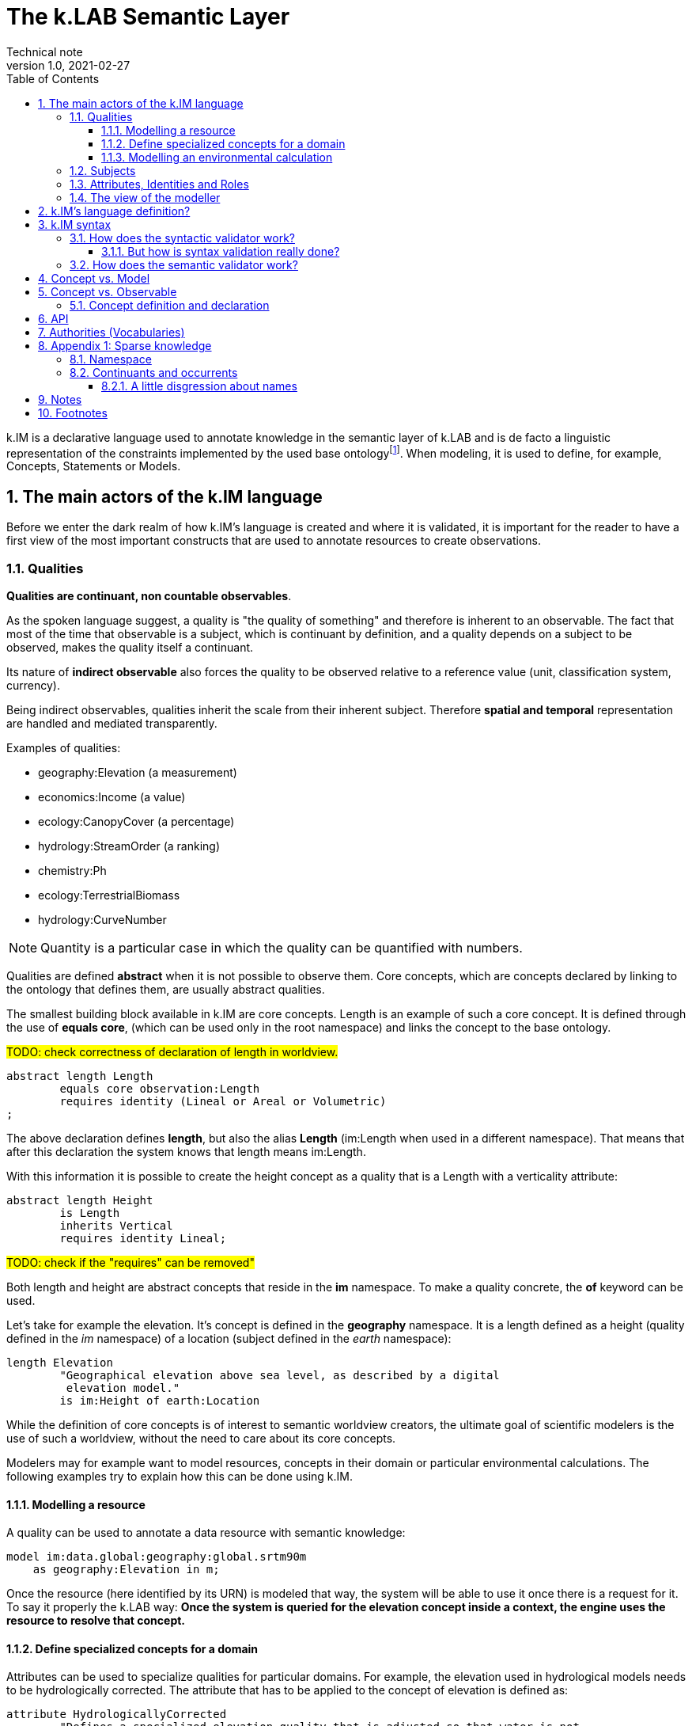 = The k.LAB Semantic Layer
Technical note
v1.0, 2021-02-27
:doctype: article
:description: The Semantic Layer
:kl: k.LAB
:kmod: k.Modeler
:kact: k.Actors
:keng: k.LAB Engine
:knod: k.LAB Node
:kim: k.IM
:ked: k.LAB Resource Editor
:kex: k.LAB Explorer
:pex: Project Explorer
:encoding: utf-8
:lang: en
:title-page:
:toc: left
:toclevels: 5
:sectnums:
:sectnumlevels: 5
:numbered:
:experimental:
:reproducible:
:icons: font
:listing-caption: Listing
:sectnums:
:autofit-option:
:mdash: &#8212;
:language: asciidoc
:source-highlighter: highlightjs
:highlightjs-languages: kim, java, json
:highlightjs-theme: klab
ifdef::backend-pdf[]
:title-logo-image: image:resources_handling/imgs/KLAB_LOGO.png[align=center]
endif::[]
:stem:

<<<

{kim} is a declarative language used to annotate knowledge in the semantic layer of {kl} and is de facto a linguistic representation of the constraints implemented by the used base ontologyfootnote:[The base ontology can be found in the resources of the engine plugin in _klab.engine/src/main/resources/knowledge_ as a set of owl files.].
When modeling, it is used to define, for example, Concepts, Statements or Models. 

## The main actors of the {kim} language

Before we enter the dark realm of how {kim}'s language is created and where it is validated, it is important for the reader to have a first view of the most important constructs that are used to annotate resources to create observations. 

### Qualities

**Qualities are continuant, non countable observables**.

As the spoken language suggest, a quality is "the quality of something" and therefore is inherent to an observable. The fact that most of the time that observable is a subject, which is continuant by definition, and a quality depends on a subject to be observed, makes the quality itself a continuant.

Its nature of **indirect observable** also forces the quality to be observed relative to a reference value (unit, classification system, currency).

Being indirect observables, qualities inherit the scale from their inherent subject. Therefore **spatial and temporal** representation are handled and mediated transparently.

Examples of qualities:

* geography:Elevation (a measurement)
* economics:Income (a value)
* ecology:CanopyCover (a percentage)
* hydrology:StreamOrder (a ranking)
* chemistry:Ph
* ecology:TerrestrialBiomass
* hydrology:CurveNumber

NOTE: Quantity is a particular case in which the quality can be quantified with numbers.

Qualities are defined **abstract** when it is not possible to observe them. Core concepts, which are concepts declared by linking to the ontology that defines them, are usually abstract qualities.

The smallest building block available in {kim} are core concepts. Length is an example of such a core concept. It is defined through the use of **equals core**, (which can be used only in the root namespace) and links the concept to the base ontology.

#TODO: check correctness of declaration of length in worldview.#
[source,kim,linenums]
----
abstract length Length
	equals core observation:Length 
	requires identity (Lineal or Areal or Volumetric)
;
----

The above declaration defines **length**, but also the alias **Length** (im:Length when used in a different namespace). That means that after this declaration the system knows that length means im:Length. 

With this information it is possible to create the height concept as a quality that is a Length with a verticality attribute:

[source,kim,linenums]
----
abstract length Height 
	is Length
	inherits Vertical 
	requires identity Lineal;
----
#TODO: check if the "requires" can be removed"#

Both length and height are abstract concepts that reside in the **im** namespace. 
To make a quality concrete, the **of** keyword can be used.

Let's take for example the elevation. It's concept is defined in the **geography** namespace. It is a length defined as a height (quality defined in the _im_ namespace) of a location (subject defined in the _earth_ namespace):

[source,kim,linenums]
----
length Elevation 
	"Geographical elevation above sea level, as described by a digital
	 elevation model."
	is im:Height of earth:Location
----

While the definition of core concepts is of interest to semantic worldview creators, the ultimate goal of scientific modelers is the use of such a worldview, without the need to care about its core concepts. 

Modelers may for example want to model resources, concepts in their domain or particular environmental calculations. The following examples try to explain how this can be done using {kim}.

#### Modelling a resource

A quality can be used to annotate a data resource with semantic knowledge:

[source,kim,linenums]
----
model im:data.global:geography:global.srtm90m
    as geography:Elevation in m;
----

Once the resource (here identified by its URN) is modeled that way, the system will be able to use it once there is a request for it. To say it properly the {kl} way:
**Once the system is queried for the elevation concept inside a context, the engine uses the resource to resolve that concept.**

#### Define specialized concepts for a domain

Attributes can be used to specialize qualities for particular domains. For example, the elevation used in hydrological models needs to be hydrologically corrected. The attribute that has to be applied to the concept of elevation is defined as:

[source,kim,linenums]
----
attribute HydrologicallyCorrected
	"Defines a specialized elevation quality that is adjusted so that water is not 
	 allowed to pool."
	applies to geography:Elevation;
----

and once that is available in the language, that concept can be modelled using for example a fill sinking algorithm:

[source,kim,linenums]
----
model hydrology:HydrologicallyCorrected geography:Elevation in m
	observing geography:Elevation in m
	using im.hydrology.fillsinks();
----

If the above model was the only one available in a particular {kl} environment, it would be picked every time a hydrologically corrected elevation requested. But what if a country would make its complete coverage available as hydrologically corrected elevation resources. In that case it would be possible to model them using their URN as:

[source,kim,linenums]
----
model im:data.global:geography:goodcountry.srtm90m_pitfilledmaps
    as hydrology:HydrologicallyCorrected geography:Elevation in m;
----

Once a hydrologically corrected elevation was requested, the system would have two models able to resolve the concept and in this special case it would pick the existing maps, if the picked region covers them , because it would be evidence-based.

WARNING: This example if purely educational. In reality also rescaling should be taken into consideration, since hydrological models most of the time work properly only using the data at their original resolution.


#### Modelling an environmental calculation

The previous example that was using the fillsinks function already revealed how a calculation can be done using a function. We should review that model and also show how {kmod} can support the scientist in writing models.

[source,kim,linenums]
----
model hydrology:HydrologicallyCorrected geography:Elevation in m
	observing geography:Elevation in m
	using im.hydrology.fillsinks();
----

Basically in the above snippet we are modelling a hydrologically corrected elevation in meters using the fillsinks function. The _observing_ part defines a dependency for the function, since the function needs the elevation as input data.

{kmod} supports informative popups when hovering with the mouse over concepts.
Stopping the mouse over the HydrologicallyCorrected attribute gives us information about its meaning:

image::semantic_layer_imgs/04_kmod_hovering1.png[scaledwidth=80%, width=80%, align="center"]

More interesting is the information given when hovering the fillsinks function:

image::semantic_layer_imgs/05_kmod_hovering2.png[scaledwidth=80%, width=80%, align="center"]

In that case, apart of a description of the function, also the necessary input data are described. In this case we see that the import, whose name needs to match the dependency name, is elevation. Hence the need to add the _observing_ elevation part. If no name is set, the lowercase name of the dependency, with the namespace removed, is used. And that is how **geography:Elevation** gets **elevation**, which is exactly what the function expects.

On the same footsteps of the previous code snippet, it is possible to model something slightly more complex, as for example the probability of an event (landslide). It is calculated applying a formula using the **set to** keywords. The normalized elevation quality is given a name, which can be then used in the formula together with the other observables, being it qualities or models.

[source,kim,linenums]
----
model probability of earth:Landslide 
	observing
		soil_texture_landslide_effect,
		land_cover_susceptibility,
		im:Normalized geography:Slope named slope_factor, 
		im:Normalized geography:Elevation named elevation_factor,
		hydrology:DrainageDensity named drainage_density
	set to [ (0.3 * slope_factor) + (0.4 * soil_texture_landslide_effect) + (0.1 * elevation_factor) + (0.1 * land_cover_susceptibility) + (0.1 * drainage_density)];
----

As stated before already, naming a quality is not mandatory. The _named_ keyword creates an alias, which is locally defined to the model. In the above case, without naming the quality, _normalized_slope_ would have been used, which is not much different in size from _slope_factor_. But if we imagine _ratio of (not Pristine) Biomass over Biomass_, then using a well defined name like just _ratio_ can be of help.


### Subjects

**Subjects are continuant, countable observables.**

Subjects are the only observables that can stand alone, i.e. be the root context of other observations. They are physical **direct observations** and as such their statement is enough to put them into existence,

Examples of subjects: 

* earth:Region (the {kex} sets this to the current visible region for contextualization)
* infrastructure:CaravanSite
* earth:Location
* infrastructure:Trail
* earth:Mountain
* infrastructure:Aqueduct
* infrastructure:Hotel 
* infrastructure:UrbanPark 
* engineering:Vehicle 
* earth:Slope 
* biology:Insect
* biology:Plant 
* demography:HumanIndividual 
* biology:Individual 
* infrastructure:LocalRoad 
* infrastructure:Port 
* earth:Ridge 
* earth:Coastline 
* ecology:Tree
* infrastructure:Town 
* earth:WaterBody

Subjects are often used as context for other observations. For example, when declaring the quality Slope, a subject helps to specialize. A Slope is defined as an angle (quality) of a particular geo-location (subject):

[source,kim,linenums]
----
angle Slope
	"Inclination of the above-water terrain in a geographical region."
	is im:Angle of earth:Location;
----

When a subject is referenced to declare a new subject, attributes are used for specialization (note that in code below the **"earth:"** is missing, since all definitions are contained in the same namespace earth). A WaterBody (subject) is an aquatic (attribute) region (subject):

[source,kim,linenums]
----
thing WaterBody
	""
	is Aquatic Region;
----

### Attributes, Identities and Roles

Attributes, Identities and Roles are collectively called Predicates and allow to further specify concepts and resolve their caracteristics. They can modify an observable, but can't be observed themselves.




[source,kim,linenums]
----
number soil_texture_landslide_effect
	observing type of soil:SoilTexture	named soil_texture
	lookup (soil_texture) into SOIL_TEXTURE_SUSCEPTIBILITY_TABLE;
----

### The view of the modeller

Now that the main language constructs have been discussed, it is possible to discuss the view of the modeller (as opposed to the one of the concept creator on one hand, and the final user on the other hand).

Let's use the example of the mountain peak concept. It is a subject defined in the worldview as a children of a land formation inside the earth namespace:

[source,kim,linenums]
----
thing LandFormation is Terrestrial Region
	has children
		Escarpment,
		Hill,
		BreakFoothill,
		(Mountain),
		Dune,
		Cliff,
		MountainPeak
;
----

Outside the worldview it can be referenced as **earth:MountainPeak**. 


A modeller usually has the task to create an observation for a specific domain. To do so, the concepts need to be modelled so that they are observed in a context, hence producing an observation. This is necessary for the final user to be able to "see some result in a map"

Assuming we are modelling in the domanin of tourism and are interested in recreational areas.

First thing the modeller will do, is to model the mountain peak (a recreational area). One possible way to do that could be the following code snippet:

[source,kim,linenums]
----
model each earth:MountainPeak
	observing geography:Elevation in m
	using im.geomorphology.findmaxima(surface = elevation, 
		threshold = [(max - min) < 500 ? 10000 : max * 0.65], 
		radius = 8000);
----

The modeller would then make sure to do the same for other recreational areas, as for example rivers and lakes.

NOTE: Remember that a model is an observation strategy for an observable. In the above case the **each** keyword creates an instantiator (a model) of mountain peak (an observable) using a function that has a dependency on the quality Elevation (an observable).

For the final user to be able to ask for the distance of points in a map from recreational areas, the modeller needs to model that obervable and make the model available to the system.

Assuming that a mountain peak and rivers are such places, the model (omitting the final part, which is not of interest here) that the modeller would write would look like the following:

[source,kim,linenums]
----
model distance to behavior:Recreational earth:Region in m  	
	observing 
		distance to conservation:ProtectedArea in m named distance_to_protected_areas,
		distance to earth:Coastline in m    named distance_to_coast,
		distance to earth:Waterway in m     named distance_to_streams,
		distance to earth:WaterBody in m    named distance_to_water_bodies,
		distance to earth:MountainPeak in m named distance_to_mountains
----

And this incarnates the way {kl} works:

* the final user asks for an observable. He/she would use the {kex} for this purpose:

image::semantic_layer_imgs/06_distance_query.png[scaledwidth=70%, width=70%, align="center"]

* a model that can resolve the observable is found by the system. That is the snippet that has just been discussed.
* that model observs other observables, so the system looks for models for each of them. Once found (resolved), it takes all of them, builds a resolution graph, compiles it into a dataflow and executes it, creating all the observations that match the observables. In the above example for the observable *earth:MountainPeak* the *model each earth:MountainPeak* model is found and used to resolve the observable using the findmaxima function. The same goes for the other observables (rivers, lakes, etc).
* in the {kex} it is then possible to visualize all the observations. The distance to the peaks would then look like:

image::semantic_layer_imgs/07_distance_peaks.png[scaledwidth=80%, width=80%, align="center"]

The image reveals how all teh observations that concurred in the final resolution are presented to the user and could be visualized.




## {kim}'s language definition?

{kim}'s grammar has been created using the https://www.eclipse.org/xtend/[Xtend] project and its classes, both the xtend sources and its generated java sources reside in the `org.integratedmodelling.kim` plugin.

A quick look at the Kim.xtextfootnote:[org.integratedmodelling.kim/src/org/integratedmodelling/kim/Kim.xtext] class shows how the grammar is built using xtend.
To create concepts the https://en.wikipedia.org/wiki/QName[_qualified names_] notation is used, which is a particular way to express URIs with abbreviated syntax as https://en.wikipedia.org/wiki/CURIE[CURIE].

Basically a concept is expressed as _namespace:identifier_:

[source, kim]
----
// XTEXT
Model:
	observable=ObservableSemantics |
	namespace=Namespace? statements+=Statement*
;

Statement:
	conceptStatement=ConceptStatement ';' |
	modelStatement=ModelStatement ';' |
	upperOntologyStatement=UpperOntologyDefinition ';' |
	defineStatement=DefineStatement ';' |
	observeStatement=ObserveStatement ';' 
;

ModelStatement:
	 (annotations+=Annotation (annotations+=Annotation)*)? 
	 ((inactive?='void')? & ((projectPrivate?='project')? private?='private')?)? model=MODEL_TYPE body=ModelBodyStatement
;
----

Possible statements are:

* ConceptStatement: something that declares a concept. This is tipical of the worldviews, that declare building blocks (or core types). It is not tipical for namespaces on which modelers work. 
* ModelStatement: definition of models, usually introduced by the keyword **model**.
* UpperOntologyDefinition: a particular statement, that can be used only in the root namespace of the worldview. This requires a section per se, but basically it is about linking concepts found in {kl}'s worldview' to an externaly defined ontology in order to allow validation in terms of a different ontology.
* DefineStatement: used to define variables inside of namespaces. If properly declared, they can also be imported into other namespaces. Defines are usually not used when modelling, since in that case a modeler wants to declare semantically also constants, so they would be defined as models. One example of the use of define is the creation of tables, where the table is defined through a data structure similar to a json:
+
--
[source,kim,linenums]
----
define table elevation_lc_class_totals as {
	title: "Area covered by each landcover type and elevation range (km²)"
	label: "Land cover by elevation class, with totals"
	target: geography:Elevation in m
	columns: (
		{ title: "Elevation in m ({classifier})", filter: (0 to 500, 500 to 1500, > 1500) }
		{ title: "Total", summarize: sum, style: (bold bg_highlight) }
	)
	rows: (
		{ title: "{classifier}", filter: landcover:LandCoverType, target: im:Area in km^2 }
		{ title: "Total", summarize: sum, style: (bold bg_highlight) }
	)
};
----
--
* ObserveStatement: this is used as a fallback for cases in which the context supplied by the graphical user interface ({kex}) is not available. One example for this situation is the execution of a unit test. In that case, having no user interface, the context needs to be defined using the **observe** keyword:
+
--
[source,kim,linenums]
----
observe earth:Region named etnasnap
	over space(shape = "EPSG:4326 POLYGON (( 14.8336 37.8513, 14.8336 37.6126, 15.1375 37.6126, 15.1375 37.8513, 14.8336 37.8513 ))" 
		, grid="1000 m"  
	)
;
----
--

NOTE: A description of the syntax for each statement type can be found in the comments in Kim.xtext in each ***Body** section. For example _ConceptStatementBody_ for the _ConceptStatement_.


## {kim} syntax

As noted before, the most important types of knowledge that can be specified in {kim} are concepts and models.

Concepts are the building block of the world view and being core types, they are well defined, unique and immutable. For this reasons there is no need for a **concept** keyword. In the case of concepts the keyword of the core type is used directly such as **process, agent or temperature**.

[NOTE]
====
Core concepts are linked to the ontology through  **"equals core"**, that can be used only in the root namespace.

For example temperature is defined as:

[source,kim,linenums]
----
abstract temperature Temperature 
	equals core observation:Temperature;
----

After that any reference to **temperature** makes it automatically inheritor of **im:Temperature**, which again represents **observation:Temperature**.

For example the atmospheric temperature is defined as:

[source,kim,linenums]
----
temperature AtmosphericTemperature
	""
	is AtmosphericBottomLayer im:Temperature  within Location;
----

Actually this case also shows that the use of **im:Temperature** is still necessary when you need to contextualise something. In this case the derivation using **is - within** forces one to mention an existing concept. 
====

A model definition is instead introduced most of the types by the **model** keyword. Some exceptions exist, such as non-semantic models, that are introduced by the data type (**number, boolean or text**), or learning models, introduced by **learn**.

To modify or connect concepts as well as support the definition of models, other keywords are necessary. And since {kim}'s objective is to adhere as much as possible to the English language, the keywords are selected prepositions, adverbs, conjunctions and verbs from that language. A high number of keywords results into a beautiful fluid language but presents the downside of a steap learning curve for modelers. 

#TODO: should we reference a syntax manual?#


NOTE: {kim} is optimized for the use of semantics. Since the expressions found in the language are just declarative, it is not possible to write maths expressions with {kim}.

Syntax validation is leveraged in two steps in {kl}. The first is a fast syntax validation, which is useful for realtime feedback to the modeler. The second is the slower semantic validation, which bases on the first, but then calls the reasoner into the game find also logical errors.


### How does the syntactic validator work?

When opening namespaces in the {kmod}, one big help is represented by the syntax coloring, which allows users to get a first grip around the various types referenced in concepts and models by thir color. 

The modeler itself is not able to do machine reasoning, and even if it was, machine reasoning to validate syntax would be too slow for a realtime function as syntax coloring. Therefore there are two levels at which validation occurrs:

* the ontologic validation done in the modeler, which occurrs in realtime while the user writes code
* the semantic validation that the modeler delegates to the engine and occurrs when the model is executed. This is done by the internal reasoner.

To make things more clear, this is the error reported by the modeler when using a non existing concept (or writing an existing one wrong). In this concept:

[source,kim,linenums]
----
@colormap(values = {0: white, 90: black})
angle Slope
	"Inclination of the above-water terrain in a geographical region."
	is im:Angle of earth:Location;
----

when changing angle to angel the following appears at once:

image::semantic_layer_imgs/01_kim_syntax_error.png[scaledwidth=70%, width=70%, align="center"]

While the error messager in this case doesn't address exactly the issue, it allows the modeler to identify easily the problem.

The syntax validator is also able to check for inconsistent type. If we try, in the exampe above, to define the angle Slope as a proportion of an angle:

image::semantic_layer_imgs/02_kim_syntax_error.png[scaledwidth=70%, width=70%, align="center"]

or a length:

image::semantic_layer_imgs/03_kim_syntax_error.png[scaledwidth=70%, width=70%, align="center"]




As already stated, the grammar that links to the base ontology is defined in the Kim.xtext file. Using that allows to express ontology concepts that are complex and long to describe, using a natural language. The xtext compiler generates a set of java classes that can then be used for validation. The generated classes contain beans that represent the various concepts of the grammar.

For example the concept statement contains:

[source,kim,linenums]
----
ConceptStatement:
	annotations += Annotation*
	((abstract?='abstract')? &
	(deniable?='deniable')? &
	(subjective?='subjective')? &
	(agentSpecifier=('deliberative' | 'interactive' | 'reactive') |
		(propertySpecifiers+=PROPERTY_TYPE (propertySpecifiers+=PROPERTY_TYPE)*) |
		attributeSpecifier='rescaling')?)
	concept=CONCEPT_TYPE body=ConceptStatementBody
	('named' name=NamespaceId)?;
----

and the generated class _ConceptStatement**Impl**_footnote:[org.integratedmodelling.kim.kim.impl.ConceptStatementImpl] contains beyond other things:

[source,java,linenums]
----
  @Override
  public EList<Annotation> getAnnotations()
  {
    if (annotations == null)
    {
      annotations = new EObjectContainmentEList<Annotation>(Annotation.class, this, KimPackage.CONCEPT_STATEMENT__ANNOTATIONS);
    }
    return annotations;
  }

  @Override
  public boolean isAbstract()
  {
    return abstract_;
  }
----

The syntactic model is then wrapped into various classes with the same name as the original and prefixed with **Kim** (ex. KimConceptStatementsfootnote:[org.integratedmodelling.kim.model.KimConceptStatement]). These classes hide the machine generated grammar classes behind a simple API while making use of them in the model.

For example they contain the definitions of all fundamental concept types for rapid classification. The IKimConceptfootnote:[org.integratedmodelling.kim.api.IKimConcept] contains all types in a nested enumeration class Type:

[source,java,linenums]
----
    enum Type {
        OBSERVABLE,
        PREDICATE,
        QUALITY,
        PROCESS,
        SUBJECT,
        EVENT,
		...
        SUBJECTIVE,
        INTERNAL,
        ROLE,
        DENIABLE,
        CONFIGURATION,
        ABSTRACT,
		...
        LENGTH,
        MASS,
        VOLUME,
        WEIGHT,
        MONEY,
        DURATION,
        AREA,
		...
	}
----


They are used by the modeler to do fast syntax validation, but also passed on to the engine reasoner, where they are wrapped in different classes (ex. IConcept) to be then used in the reasoner.

It is possible to check the types and identifiers also from the {keng} console. For example, running the command **reason info im:Temperature** will output:

[source,java,linenums]
----
 OWL identifier: observation:Temperature (may not be unique)
 k.IM definition: observation:Temperature
 Core observable: observation:Temperature
 Syntactic types: [OBSERVABLE, QUALITY, INTENSIVE_PROPERTY, ABSTRACT, TEMPERATURE, QUANTIFIABLE]

        Context type: NONE [direct: NONE; in resolution: NONE]
       Inherent type: NONE [direct: NONE]
        Causant type: NONE [direct: NONE]
         Caused type: NONE [direct: NONE]
           Goal type: NONE [direct: NONE]
       Adjacent type: NONE [direct: NONE]
     Compresent type: NONE [direct: NONE]
   Co-occurrent type: NONE [direct: NONE]

 Metadata:
   observation:isAbstract: true
   observation:isCoreKimType: true
   klab:localAlias: im:Temperature
   observation:unit: K
   im:is-rescaled: false

 Default unit: K

 Observation type: QUANTIFICATION
 Generic: false
----

and running **reason info earth:AtmosphericTemperature** will output:

[source,java,linenums]
----
OWL identifier: earth:AtmosphericTemperature (may not be unique)
k.IM definition: earth:AtmosphericTemperature
Core observable: earth:AtmosphericTemperature
Syntactic types: [OBSERVABLE, QUALITY, INTENSIVE_PROPERTY, TEMPERATURE, QUANTIFIABLE]

        Context type: earth:Location [direct: NONE; in resolution: earth:Location]
       Inherent type: NONE [direct: NONE]
        Causant type: NONE [direct: NONE]
         Caused type: NONE [direct: NONE]
           Goal type: NONE [direct: NONE]
       Adjacent type: NONE [direct: NONE]
     Compresent type: NONE [direct: NONE]
   Co-occurrent type: NONE [direct: NONE]

Traits:
    earth:AtmosphericBottomLayer [indirect] [PREDICATE, TRAIT, REALM]

Metadata:
   klab:conceptDefinition: earth:AtmosphericTemperature
   observation:baseDeclaration: true
   im:is-rescaled: false

Default unit: K

Observation type: QUANTIFICATION
Generic: false
----

In both the above the _syntactic type_ lists the fundamental types that describe the concept.


The same IKimConcept class defines subgroups (EnumSet) of Types to be able to intersect quickly concepts and obtain a classification. One example is the check for trait type, for which the TRAIT_TYPES enumset can be used.

[source,java,linenums]
----
public static final EnumSet<Type> TRAIT_TYPES = EnumSet.of(Type.ATTRIBUTE, Type.REALM, Type.IDENTITY);
----

#### But how is syntax validation really done?

As seen in the previous section the xtext compiler compiles the beans for the grammar, but it also supplies a template for a syntax validator (in this case KimValidatorfootnote:[org.integratedmodelling.kim.validation.KimValidator]) that can be filled with domain knowledge validation using the xtend language (which clearly has been done by the {kl} authors).

So when for example a namespace is parsed, the check method from the generated java class is called:

[source,java,linenums]
----
	@Check
	def checkNamespace(Namespace namespace) {

		var ns = Kim.INSTANCE.getNamespace(namespace)
		var i = 0
	...
	}
----

NOTE: The whole grammar part is contained in the kim plugin and is used both in the modeler and in the engine. Note that the objects used (ex. Namespace in the above example) are the generated grammar beans and not some wrapper classes.

While the fast syntax check is not enough to be used solely in the reasoner, it helps to speed up things, since it can be used to do an initial validation and check WHAT the reasoner would be slower in.

The above snippet also reveals an important class, to which much of the heavy lifting of the validator is delegated: the singleton Kimfootnote:[org.integratedmodelling.kim.model.Kim]. 
This class resides in the kim plugin and has knowledge only of the API (not concepts or models or the engine). It is able to parse and evaluate information and produce parsed statements that are then ready to be understood and used by the engine.

#TODO understand how IKimConcept & friends are created and fit in the picture here#

The language parser produces peer objects prefixed by IKim to be identified easily. For example for IConcept there will be an IKimConcept. 

If we have a look at the above code snippet and look into the getNamespace method called on the Kim instance:

[source,java,linenums]
----
    public IKimNamespace getNamespace(String id) {
        return this.namespaceRegistry.get(id);
    }
----

we can see that the IKimNamespace interface is returned. This is the namespace object that comes from the language. In the engine then it will be necessary to translate it into a "real" namespace, that has a knowledge of what it really represents. The difference will be small in terms of class structure (many similar methods), but huge in terms of content, since one just represents the language, while the other one has to do actual reasoning work.

### How does the semantic validator work?

In the previous section it has been made clear that the syntax validator is triggered both in case of syntactic and semantic validation. Clearly, for the case of semantic validation, it is only the start. 

But when is semantic validation triggered? In the {kmod}, syntactic errors appear in realtime as we write. That means that the syntactic validator is called from the modeler at every character input. The semantic validator instead is called once the kim project is saved. Upon saving an interaction with the engine occurrs as can be seen  in the engine logs. The engine is contacted via websocket and the changed file is signaled:

[source,json,linenums]
----
{
  "type" : "ProjectFileModified",
  "messageClass" : "ProjectLifecycle",
  "identity" : "sqxob51umqq1u",
  "payloadClass" : "ProjectModificationNotification",
  "payload" : {
    "type" : "CHANGE",
    "file" : "/Users/hydrologis/.klab/workspace/moovida.fiddlearound/src/elevation.kim"
  },
  "id" : "1k1x8o3h1g6cw",
  "inResponseTo" : null,
  "notificationType" : null,
  "timestamp" : 1615973459025,
  "repeatability" : "Once"
}
----

When such a request comes in, the engine reloads the project file (using the Kim singleton class) and all its connected dependencies, triggering the reasoning workflow.

The first step is the translation of the syntactic beans into objects that have a semantic knowledge. This is done by the singleton KimKnowledgeProcessorfootnote:[org.integratedmodelling.klab.owl.KimKnowledgeProcessor] that takes IKimConceptStatement and converts them into an OWL based Conceptfootnote:[org.integratedmodelling.klab.owl.Concept] using its build method.

The translation is triggered by the listener KimNotifierfootnote:[org.integratedmodelling.klab.kim.KimNotifier]. This notifier is instantiated by the {keng} on startup and added to the Kim singleton:

[source,java,linenums]
----
	Kim.INSTANCE.addNotifier(new KimNotifier(this.monitor));
----

The notifier intercepts relevant events and is able to handle the fundamental entity of the knowledge in the projects, from which everything starts: the namespace. The conversion from the "syntactic" IKimNamespace to a "semantic" INamespace occurs in the method:

[source,java,linenums]
----
public INamespace synchronizeNamespaceWithRuntime(IKimNamespace namespace)
----

Inside the method a new Namespacefootnote:[org.integratedmodelling.klab.model.Namespace] and an error monitor is attached to it:

[source,java,linenums]
----
ErrorNotifyingMonitor monitor = new ErrorNotifyingMonitor((Monitor) this.monitor, ns);
----

And since the namespace is created using the IKimNamespace, which is a statment (IStatementfootnote:[org.integratedmodelling.klab.api.IStatement]), it has knowledge of the handled source code and is therefore able to define an error at a proper editor position with a relevant message to signal to the user.


// Inside the method the conversion is delegated to the knowledge processor.


## Concept vs. Model

Two types of namespace exist in {kim}. They are logically separated, even if they can reside in the same namespace: concepts and models. 

It is good manner to keep these separated, but it is possible to use them in the same project and namespace, for example for testing purposes.

In fact:

* concepts could be seen as the building blocks. They are carfully designed and thought by communities and are shared between them. They are usually synchronized in order to be used to build models on top of them. An example is the worldview of {kl}.
* models #TODO: DESCRIBE THEM IN THIS CONTEXT#

Concepts that use concepts from other namespaces, as for example in this case the reference to the _chemistry_ namespace

[source,kim,linenums]
----
abstract identity Nutrient 
	"Any chemical element or compound that is necessary to the ontogenesis of an
	 individual."
	is chemistry:ChemicalSpecies;
----

need to be declared in the namespace definition through the **using** keyworld:

[source,kim,linenums]
----
namespace biology
	"Fundamental biological concepts and relationships."
	using im, physical, chemistry
	in domain im:Nature
;
----

A workspace, which is an aggregation of projects, is loaded as a whole, preprocessing and loading the contained namespaces in order of dependencies. For this reason declaring dependencies is usually necessary. But given that

* the worldview is a particular workspace that is loaded before the others and assures to contain only concepts
* models can't have dependencies from each other by design

concepts need to make sure to obey to the laws of dependency declaration, while models do not need to, since all the concepts have already been already loaded when they are referenced.

An exception to the above would be the case in which a modeler defines a new concept in her/his local namespace together with a model and later on needs to reference that concept in a different namespace for another model. In that case the namespace import is necessary. This is legal, but should be avoided and left only to particular cases, one being the writing of unit tests.


## Concept vs. Observable

### Concept definition and declaration

It is important to differ between the creation (definition) of a concept and its reference (declaration) in the creation of another concept. The grammar of the first one is defined by the **ConceptStatement**

* syntax of declaration
* operators
* only one observable in the logical query

1:08

* concetto e' "about the what" il "che cosa"

[source,kim,linenums]
----
identity Rock 
	"Rock is a naturally occurring solid aggregate of minerals and/or mineraloids.  In general rocks are of three types, 
	namely, igneous, sedimentary, and metamorphic."
	is physical:Solid chemistry:Mixture
----

physical:Solid chemistry:Mixture is concept, not obervable 

* ConceptDeclaration -> look at Concept
** 1 or more concept 

1:11:30 operatori unari: trasformano concetto in altro

binari: prendono concetto e poi lo specificano ulteriormente (look ConceptDeclaration) -> ex of, for


1:13 semantic approach vs linguistic: ontologies you can use are all already mapped, while the linguistic approach links them together at runtime through the use of language.


concept is created (the **model proportion of (not conservation:Pristine) earth:Region caused by demography:HumanPopulation**):
[source,kim,linenums]
----
model proportion of (not conservation:Pristine) earth:Region caused by demography:HumanPopulation
	observing landcover:LandCoverType named land_cover_type
	lookup (land_cover_type, ?) into HEMEROBY_TABLE
	set to [self/7.0],
	klab.data.normalize();
----
and can be reused as such:

[source,kim,linenums]
----
model im:Theoretical value of behavior:Outdoor behavior:Recreation 
		observing 
		proportion of (not conservation:Pristine) earth:Region caused by demography:HumanPopulation named human_influence, 
        distance to behavior:Recreational earth:Region in m named distance_to_recreation
    set to [ (human_influence == 1) ? unknown : ((human_influence ** 1.5) * (distance_to_recreation ** 0.25))]
    then [ self.invert() ]; 
----

1:15.40 concept is normalized -> order and parenteses 

* this allows a string search of concepts
* the normalized declaration is always contained in the metadata (i.e. from Concept (engine IConcept part) it can be gotten through **getDefinition()** )) -> also KimConept can do thaat

1:18:27 

1:19:13 when writing a model the "what" is not enough, I also need a "how"

* unit is not part of the semantics!




## API

#TODO#

Look at API class that contains all the possible API calls.
 


## Authorities (Vocabularies)

#TODO#

Notes:

* authorities are annotated with ```@Authority```
* example IUPAC: `org.integratedmodelling.authorities.iupac.IUPACAuthority`
* the authority service makes them available throughout the system (`org.integratedmodelling.klab.api.services.IAuthorityService`). 
* the main implementation is `org.integratedmodelling.klab.Authorities`, authorities are collected on object instantiation
* `org.integratedmodelling.klab.owl.OWL` should make use of it, #but I could not find how.# 
 

## Appendix 1: Sparse knowledge

### Namespace

The **namespace** in this document represents the fundamental entity of knowledge that is processed. The term namespace can have different meanings depending on the expertise of the reader. For that reason, in case of doubt or confusion, we suggest to initially see the namespace simply as the content of a file inside a project of the {kmod}. 

### Continuants and occurrents

A **continuant** is something that exists at an instant in time. This actually means that it can be defined without the use of time. For example qualities (elevation, income, canopycover, ...) are continuants as well as subjects (mountain, town, waterbody).

An **occurrent** is something that has a time component. Events (spring, month, flowering, birth, homicide) are occurrents, as are processes (snowmelt, sorfaceflow, growth, freezing, melting).


#### A little disgression about names

quel che conta e' "nomi di cosa": non sono nomi per "concetti" ma per gli osservabili che dovranno risolvere le dipendenze, ed includono la semantica dell'osservazione (how) e non solo quella dell'osservabile (what). Quindi l'observable e' un concetto "vestito" di nomi, unita' di misura, operatori per cambiare i valori, etc., tutti usati localmente al modello di cui fa parte.

hmm no direi che non c'é relazione, l'observable e' un superset dell'espressione logica che chiamo "concept" (potenzialmente piu' di un concetto, tipo Normalized Elevation). 

Ora, il concetto ha una forma normalizzata gia' dalla sintassi (IKimConcept) con tutti gli elementi scritti in un ordine predicibile e parentesizzata dove serve, che quindi ha valore di identificatore unico. Quella la prendi sia da IKimConcept che da IConcept con getDefinition(). 

Ma non e' un nome - il concetto non ha nome, o meglio, gli si puo' chiedere un CodeName o una display label ma senza garanzia di unicita'. Quando lo usi in un modello, lo vuoi osservare - quindi specifichi, in aggiunta al concetto, anche le info necessarie perche' il risultato dell'osservazione sia utilizzabile: questo puo' includere unita' di misura, se e' una physical property (che e' una quality), o la currency (se e' un monetary value, che e' un'altra quality) e/o un nome quando all'osservazione vuoi fare riferimento in una formula o la devi legare a un calcolo "esterno", i.e. non semantico come in una funzione della HM. 

L'insieme dell'espressione logica + tutte le rimanenti informazioni, quando ci sono, e' un osservabile; i modelli listano osservabili sia come input (observing o1, o2...) che come output (model o1, o2, ....). Se guardi la grammatica vedrai che ci sono anche altre cose, meno usate ma importanti, che puoi fare con un osservabile, tipo metterci davanty 'any', 'all' o 'only' (come dire, qualunque cosa abbia un ruolo o un attributo, non tutti usati al momento) o aggiungerci un range (1 to 10) o "value operators" tipo "where (geography:Elevation > 200)" che non toccano la semantica ma solo i valori osservati. A un osservabile puoi anche aggiungere 'optional' o 'required' (si incazza o meno quando non riesce a risolverlo) e puo' contenere un literal, tipo "10 as geography:Elevation" e' un osservabile.
Se scrivi solo "observing geography:Elevation" stai comunque scrivendo, in un modello, un osservabile, e stai usando tutti i defaults - ovvero, e' come scrivere "geography:Elevation in m named elevation" visto che e' una length e quindi usa l'unita' di misura default e il nome default.



## Notes

Kim syntax:

* use camelcase for ids of concepts
* use lowercase for namespaces
** uppercase namespaces are authorities (ex. **IUPAC**:Water)

## Footnotes


Minute 42.49






// And finally, qualities can do what they were created for, be observables. As such it is possible to model an observable subject (the mountain peaks) as maxima resulting from a function used to observe the elevation quality:

// [source,kim,linenums]
// ----
// model each earth:MountainPeak
// 	observing geography:Elevation in m
// 	using im.geomorphology.findmaxima(surface = elevation, 
//               threshold = [(max - min) < 500 ? 10000 : max * 0.65], 
//               radius = 8000);
// ----

// Once applied (resolved) to a spatial context, the each keyword will ensure that ???
// #how do I express this?#